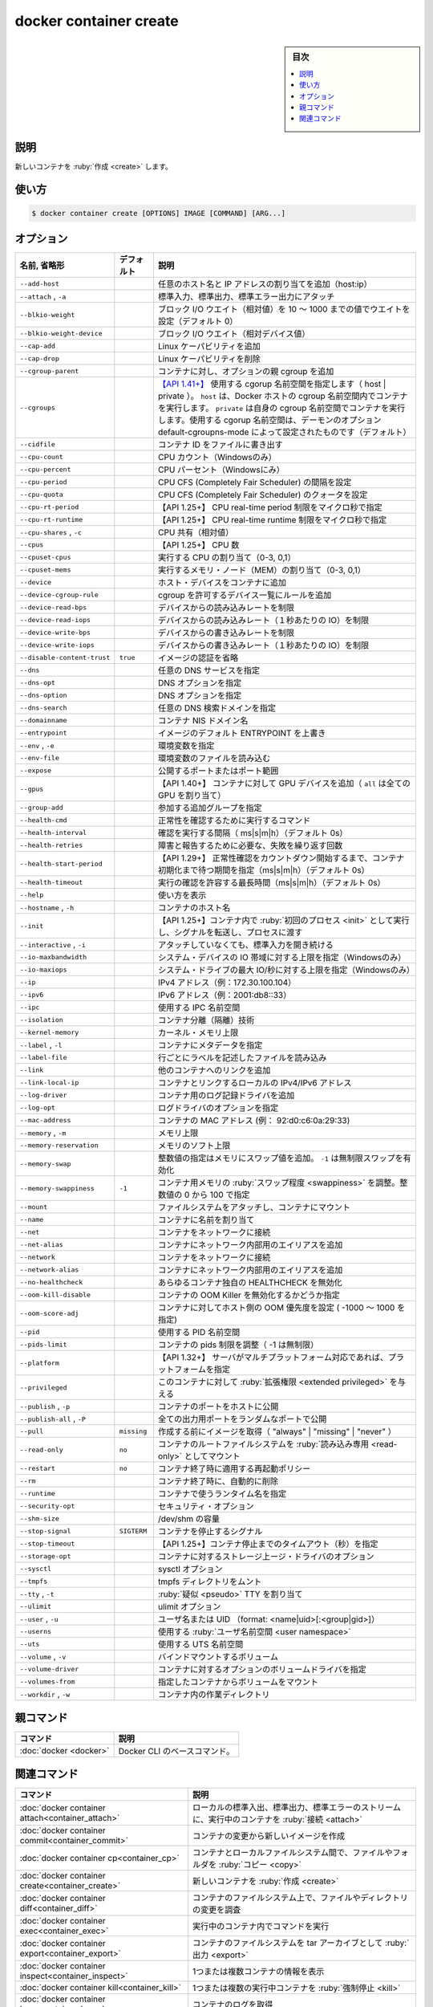 ﻿.. -*- coding: utf-8 -*-
.. URL: https://docs.docker.com/engine/reference/commandline/container_create/
.. SOURCE: 
   doc version: 20.10
      https://github.com/docker/docker.github.io/blob/master/engine/reference/commandline/container_create.md
      https://github.com/docker/docker.github.io/blob/master/_data/engine-cli/docker_container_create.yaml
.. check date: 2022/03/15
.. Commits on Dec 9, 2020 3ed725064445f19e836620432ba7522865002da5
.. -------------------------------------------------------------------

.. docker container create

=======================================
docker container create
=======================================

.. sidebar:: 目次

   .. contents:: 
       :depth: 3
       :local:

.. _container_create-description:

説明
==========

.. Create a new container

新しいコンテナを :ruby:`作成 <create>` します。

.. _container_create-usage:

使い方
==========

.. code-block:: bash

   $ docker container create [OPTIONS] IMAGE [COMMAND] [ARG...]


.. _container_create-options:

オプション
==========

.. list-table::
   :header-rows: 1

   * - 名前, 省略形
     - デフォルト
     - 説明
   * - ``--add-host``
     - 
     - 任意のホスト名と IP アドレスの割り当てを追加（host:ip）
   * - ``--attach`` , ``-a``
     - 
     - 標準入力、標準出力、標準エラー出力にアタッチ
   * - ``--blkio-weight``
     - 
     - ブロック I/O ウエイト（相対値）を 10 ～ 1000 までの値でウエイトを設定（デフォルト 0）
   * - ``--blkio-weight-device``
     - 
     - ブロック I/O ウエイト（相対デバイス値）
   * - ``--cap-add``
     - 
     - Linux ケーパビリティを追加
   * - ``--cap-drop``
     - 
     - Linux ケーパビリティを削除
   * - ``--cgroup-parent``
     - 
     - コンテナに対し、オプションの親 cgroup を追加
   * - ``--cgroups``
     - 
     - `【API 1.41+】 <https://docs.docker.com/engine/api/v1.41/>`_ 使用する cgorup 名前空間を指定します（ host | private ）。 ``host`` は、Docker ホストの cgroup 名前空間内でコンテナを実行します。 ``private`` は自身の cgroup 名前空間でコンテナを実行します。使用する cgorup 名前空間は、デーモンのオプション default-cgroupns-mode によって設定されたものです（デフォルト）
   * - ``--cidfile``
     - 
     - コンテナ ID をファイルに書き出す
   * - ``--cpu-count``
     - 
     - CPU カウント（Windowsのみ）
   * - ``--cpu-percent``
     - 
     - CPU パーセント（Windowsにみ）
   * - ``--cpu-period``
     - 
     - CPU CFS (Completely Fair Scheduler) の間隔を設定
   * - ``--cpu-quota``
     - 
     - CPU CFS (Completely Fair Scheduler) のクォータを設定
   * - ``--cpu-rt-period``
     - 
     - 【API 1.25+】 CPU real-time period 制限をマイクロ秒で指定
   * - ``--cpu-rt-runtime``
     - 
     - 【API 1.25+】 CPU real-time runtime 制限をマイクロ秒で指定
   * - ``--cpu-shares`` , ``-c``
     - 
     - CPU 共有（相対値）
   * - ``--cpus``
     - 
     - 【API 1.25+】 CPU 数
   * - ``--cpuset-cpus``
     - 
     - 実行する CPU の割り当て（0-3, 0,1）
   * - ``--cpuset-mems``
     - 
     - 実行するメモリ・ノード（MEM）の割り当て（0-3, 0,1）
   * - ``--device``
     - 
     - ホスト・デバイスをコンテナに追加
   * - ``--device-cgroup-rule``
     - 
     - cgroup を許可するデバイス一覧にルールを追加
   * - ``--device-read-bps``
     - 
     - デバイスからの読み込みレートを制限
   * - ``--device-read-iops``
     - 
     - デバイスからの読み込みレート（１秒あたりの IO）を制限
   * - ``--device-write-bps``
     - 
     - デバイスからの書き込みレートを制限
   * - ``--device-write-iops``
     - 
     - デバイスからの書き込みレート（１秒あたりの IO）を制限
   * - ``--disable-content-trust``
     - ``true``
     - イメージの認証を省略
   * - ``--dns``
     - 
     - 任意の DNS サービスを指定
   * - ``--dns-opt``
     - 
     - DNS オプションを指定
   * - ``--dns-option``
     - 
     - DNS オプションを指定
   * - ``--dns-search``
     - 
     - 任意の DNS 検索ドメインを指定
   * - ``--domainname``
     - 
     - コンテナ NIS ドメイン名
   * - ``--entrypoint``
     - 
     - イメージのデフォルト ENTRYPOINT を上書き
   * - ``--env`` , ``-e``
     - 
     - 環境変数を指定
   * - ``--env-file``
     - 
     - 環境変数のファイルを読み込む
   * - ``--expose``
     - 
     - 公開するポートまたはポート範囲
   * - ``--gpus``
     - 
     - 【API 1.40+】 コンテナに対して GPU デバイスを追加（ ``all`` は全ての GPU を割り当て）
   * - ``--group-add``
     - 
     - 参加する追加グループを指定
   * - ``--health-cmd``
     - 
     - 正常性を確認するために実行するコマンド
   * - ``--health-interval``
     - 
     - 確認を実行する間隔（ ms|s|m|h）（デフォルト 0s）
   * - ``--health-retries``
     - 
     - 障害と報告するために必要な、失敗を繰り返す回数
   * - ``--health-start-period``
     - 
     - 【API 1.29+】 正常性確認をカウントダウン開始するまで、コンテナ初期化まで待つ期間を指定（ms|s|m|h）（デフォルト 0s）
   * - ``--health-timeout``
     - 
     - 実行の確認を許容する最長時間（ms|s|m|h）（デフォルト 0s）
   * - ``--help``
     - 
     - 使い方を表示
   * - ``--hostname`` , ``-h``
     - 
     - コンテナのホスト名
   * - ``--init``
     - 
     - 【API 1.25+】コンテナ内で :ruby:`初回のプロセス <init>` として実行し、シグナルを転送し、プロセスに渡す
   * - ``--interactive`` , ``-i``
     - 
     - アタッチしていなくても、標準入力を開き続ける
   * - ``--io-maxbandwidth``
     - 
     - システム・デバイスの IO 帯域に対する上限を指定（Windowsのみ）
   * - ``--io-maxiops``
     - 
     - システム・ドライブの最大 IO/秒に対する上限を指定（Windowsのみ）
   * - ``--ip``
     - 
     - IPv4 アドレス（例：172.30.100.104）
   * - ``--ipv6``
     - 
     - IPv6 アドレス（例：2001:db8::33）
   * - ``--ipc``
     - 
     - 使用する IPC 名前空間
   * - ``--isolation``
     - 
     - コンテナ分離（隔離）技術
   * - ``--kernel-memory``
     - 
     - カーネル・メモリ上限
   * - ``--label`` , ``-l``
     - 
     - コンテナにメタデータを指定
   * - ``--label-file``
     - 
     - 行ごとにラベルを記述したファイルを読み込み
   * - ``--link``
     - 
     - 他のコンテナへのリンクを追加
   * - ``--link-local-ip``
     - 
     - コンテナとリンクするローカルの IPv4/IPv6 アドレス
   * - ``--log-driver``
     - 
     - コンテナ用のログ記録ドライバを追加
   * - ``--log-opt``
     - 
     - ログドライバのオプションを指定
   * - ``--mac-address``
     - 
     - コンテナの MAC アドレス (例： 92:d0:c6:0a:29:33)
   * - ``--memory`` , ``-m``
     - 
     - メモリ上限
   * - ``--memory-reservation``
     - 
     - メモリのソフト上限
   * - ``--memory-swap``
     - 
     - 整数値の指定はメモリにスワップ値を追加。 ``-1`` は無制限スワップを有効化
   * - ``--memory-swappiness``
     - ``-1``
     - コンテナ用メモリの :ruby:`スワップ程度 <swappiness>` を調整。整数値の 0 から 100 で指定
   * - ``--mount``
     - 
     - ファイルシステムをアタッチし、コンテナにマウント
   * - ``--name``
     - 
     - コンテナに名前を割り当て
   * - ``--net``
     - 
     - コンテナをネットワークに接続
   * - ``--net-alias``
     - 
     - コンテナにネットワーク内部用のエイリアスを追加
   * - ``--network``
     - 
     - コンテナをネットワークに接続
   * - ``--network-alias``
     - 
     - コンテナにネットワーク内部用のエイリアスを追加
   * - ``--no-healthcheck``
     - 
     - あらゆるコンテナ独自の HEALTHCHECK を無効化
   * - ``--oom-kill-disable``
     - 
     - コンテナの OOM Killer を無効化するかどうか指定
   * - ``--oom-score-adj``
     - 
     - コンテナに対してホスト側の OOM 優先度を設定 ( -1000 ～ 1000 を指定)
   * - ``--pid``
     - 
     - 使用する PID 名前空間
   * - ``--pids-limit``
     - 
     - コンテナの pids 制限を調整（ -1 は無制限）
   * - ``--platform``
     - 
     - 【API 1.32+】 サーバがマルチプラットフォーム対応であれば、プラットフォームを指定
   * - ``--privileged``
     - 
     - このコンテナに対して :ruby:`拡張権限 <extended privileged>` を与える
   * - ``--publish`` , ``-p``
     - 
     - コンテナのポートをホストに公開
   * - ``--publish-all`` , ``-P``
     - 
     - 全ての出力用ポートをランダムなポートで公開
   * - ``--pull``
     - ``missing``
     - 作成する前にイメージを取得（ "always" | "missing" | "never" ）
   * - ``--read-only``
     - ``no``
     - コンテナのルートファイルシステムを :ruby:`読み込み専用 <read-only>` としてマウント
   * - ``--restart``
     - ``no``
     - コンテナ終了時に適用する再起動ポリシー
   * - ``--rm``
     - 
     - コンテナ終了時に、自動的に削除
   * - ``--runtime``
     - 
     - コンテナで使うランタイム名を指定
   * - ``--security-opt``
     - 
     - セキュリティ・オプション
   * - ``--shm-size``
     - 
     - /dev/shm の容量
   * - ``--stop-signal``
     - ``SIGTERM``
     - コンテナを停止するシグナル
   * - ``--stop-timeout``
     - 
     - 【API 1.25+】コンテナ停止までのタイムアウト（秒）を指定
   * - ``--storage-opt``
     - 
     - コンテナに対するストレージ上ージ・ドライバのオプション
   * - ``--sysctl``
     - 
     - sysctl オプション
   * - ``--tmpfs``
     - 
     - tmpfs ディレクトリをムント
   * - ``--tty`` , ``-t``
     - 
     - :ruby:`疑似 <pseudo>` TTY を割り当て
   * - ``--ulimit``
     - 
     - ulimit オプション
   * - ``--user`` , ``-u``
     - 
     - ユーザ名または UID （format: <name|uid>[:<group|gid>]）
   * - ``--userns``
     - 
     - 使用する :ruby:`ユーザ名前空間 <user namespace>`
   * - ``--uts``
     - 
     - 使用する UTS 名前空間
   * - ``--volume`` , ``-v``
     - 
     - バインドマウントするボリューム
   * - ``--volume-driver``
     - 
     - コンテナに対するオプションのボリュームドライバを指定
   * - ``--volumes-from``
     - 
     - 指定したコンテナからボリュームをマウント
   * - ``--workdir`` , ``-w``
     - 
     - コンテナ内の作業ディレクトリ


.. Parent command

親コマンド
==========

.. list-table::
   :header-rows: 1

   * - コマンド
     - 説明
   * - :doc:`docker <docker>`
     - Docker CLI のベースコマンド。


.. Related commands

関連コマンド
====================

.. list-table::
   :header-rows: 1

   * - コマンド
     - 説明
   * - :doc:`docker container attach<container_attach>`
     - ローカルの標準入出、標準出力、標準エラーのストリームに、実行中のコンテナを :ruby:`接続 <attach>`
   * - :doc:`docker container commit<container_commit>`
     - コンテナの変更から新しいイメージを作成
   * - :doc:`docker container cp<container_cp>`
     - コンテナとローカルファイルシステム間で、ファイルやフォルダを :ruby:`コピー <copy>`
   * - :doc:`docker container create<container_create>`
     - 新しいコンテナを :ruby:`作成 <create>`
   * - :doc:`docker container diff<container_diff>`
     - コンテナのファイルシステム上で、ファイルやディレクトリの変更を調査
   * - :doc:`docker container exec<container_exec>`
     - 実行中のコンテナ内でコマンドを実行
   * - :doc:`docker container export<container_export>`
     - コンテナのファイルシステムを tar アーカイブとして :ruby:`出力 <export>`
   * - :doc:`docker container inspect<container_inspect>`
     - 1つまたは複数コンテナの情報を表示
   * - :doc:`docker container kill<container_kill>`
     - 1つまたは複数の実行中コンテナを :ruby:`強制停止 <kill>`
   * - :doc:`docker container logs<container_logs>`
     - コンテナのログを取得
   * - :doc:`docker container ls<container_ls>`
     - コンテナ一覧
   * - :doc:`docker container pause<container_pause>`
     - 1つまたは複数コンテナ内の全てのプロセスを :ruby:`一時停止 <pause>`
   * - :doc:`docker container port<container_port>`
     - ポート :ruby:`割り当て <mapping>` の一覧か、特定のコンテナに対する :ruby:`割り当て <mapping>`
   * - :doc:`docker container prune<container_prune>`
     - すべての停止中のコンテナを削除
   * - :doc:`docker container rename<container_rename>`
     - コンテナの :ruby:`名前変更 <rename>`
   * - :doc:`docker container restart<container_restart>`
     - 1つまたは複数のコンテナを再起動
   * - :doc:`docker container rm<container_rm>`
     - 1つまたは複数のコンテナを :ruby:`削除 <remove>`
   * - :doc:`docker container run<container_run>`
     - 新しいコンテナでコマンドを :ruby:`実行 <run>`
   * - :doc:`docker container start<container_start>`
     - 1つまたは複数のコンテナを :ruby:`開始 <start>`
   * - :doc:`docker container stats<container_stats>`
     - コンテナのリソース使用統計情報をライブストリームで表示
   * - :doc:`docker container stop<container_stop>`
     - 1つまたは複数の実行中コンテナを :ruby:`停止 <stop>`
   * - :doc:`docker container top<container_top>`
     - コンテナで実行中のプロセスを表示
   * - :doc:`docker container unpause<container_unpause>`
     - 1つまたは複数コンテナの :ruby:`一時停止を解除 <unpause>`
   * - :doc:`docker container update<container_update>`
     - 1つまたは複数コンテナの設定を :ruby:`更新 <update>`
   * - :doc:`docker container wait<container_wait>`
     - 1つまたは複数コンテナが停止するまでブロックし、終了コードを表示

.. seealso:: 

   docker container create
      https://docs.docker.com/engine/reference/commandline/container_create/
